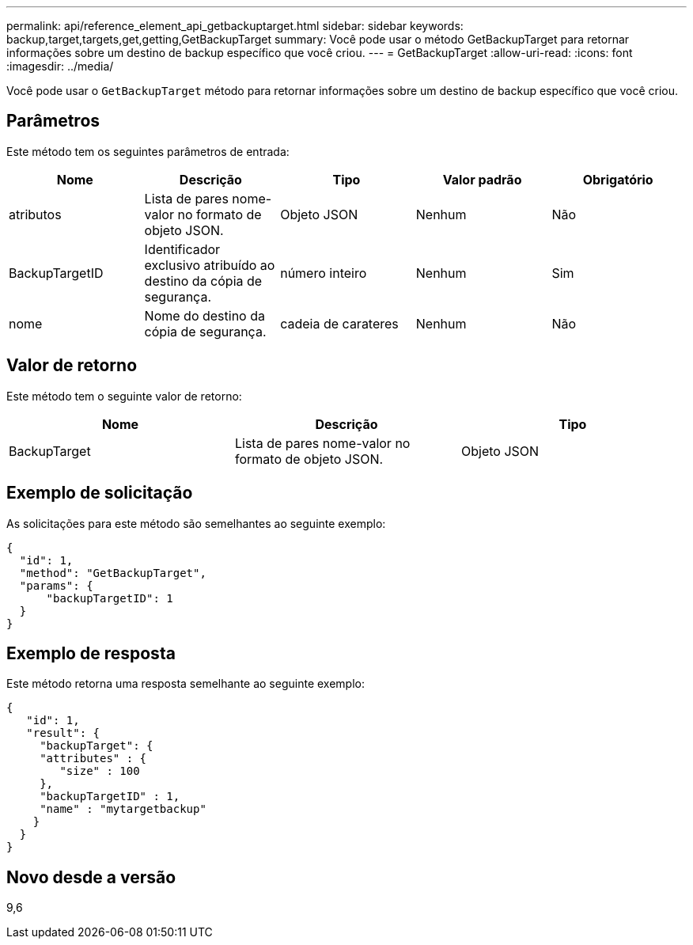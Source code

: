 ---
permalink: api/reference_element_api_getbackuptarget.html 
sidebar: sidebar 
keywords: backup,target,targets,get,getting,GetBackupTarget 
summary: Você pode usar o método GetBackupTarget para retornar informações sobre um destino de backup específico que você criou. 
---
= GetBackupTarget
:allow-uri-read: 
:icons: font
:imagesdir: ../media/


[role="lead"]
Você pode usar o `GetBackupTarget` método para retornar informações sobre um destino de backup específico que você criou.



== Parâmetros

Este método tem os seguintes parâmetros de entrada:

|===
| Nome | Descrição | Tipo | Valor padrão | Obrigatório 


 a| 
atributos
 a| 
Lista de pares nome-valor no formato de objeto JSON.
 a| 
Objeto JSON
 a| 
Nenhum
 a| 
Não



 a| 
BackupTargetID
 a| 
Identificador exclusivo atribuído ao destino da cópia de segurança.
 a| 
número inteiro
 a| 
Nenhum
 a| 
Sim



 a| 
nome
 a| 
Nome do destino da cópia de segurança.
 a| 
cadeia de carateres
 a| 
Nenhum
 a| 
Não

|===


== Valor de retorno

Este método tem o seguinte valor de retorno:

|===
| Nome | Descrição | Tipo 


 a| 
BackupTarget
 a| 
Lista de pares nome-valor no formato de objeto JSON.
 a| 
Objeto JSON

|===


== Exemplo de solicitação

As solicitações para este método são semelhantes ao seguinte exemplo:

[listing]
----
{
  "id": 1,
  "method": "GetBackupTarget",
  "params": {
      "backupTargetID": 1
  }
}
----


== Exemplo de resposta

Este método retorna uma resposta semelhante ao seguinte exemplo:

[listing]
----
{
   "id": 1,
   "result": {
     "backupTarget": {
     "attributes" : {
        "size" : 100
     },
     "backupTargetID" : 1,
     "name" : "mytargetbackup"
    }
  }
}
----


== Novo desde a versão

9,6
